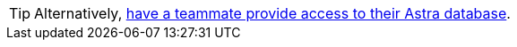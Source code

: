 
[TIP]
====
Alternatively, xref:manage:org/manage-invite-users.adoc[have a teammate provide access to their Astra database].
====
